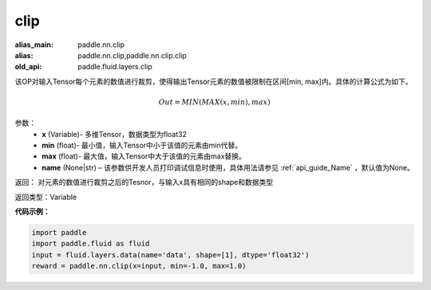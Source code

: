 .. _cn_api_fluid_layers_clip:

clip
-------------------------------

.. py:function:: paddle.fluid.layers.clip(x, min, max, name=None)

:alias_main: paddle.nn.clip
:alias: paddle.nn.clip,paddle.nn.clip.clip
:old_api: paddle.fluid.layers.clip



该OP对输入Tensor每个元素的数值进行裁剪，使得输出Tensor元素的数值被限制在区间[min, max]内。具体的计算公式为如下。

.. math::

  Out = MIN(MAX(x,min),max)



参数：
        - **x** (Variable)- 多维Tensor，数据类型为float32
        - **min** (float)- 最小值，输入Tensor中小于该值的元素由min代替。
        - **max** (float)- 最大值，输入Tensor中大于该值的元素由max替换。
        - **name** (None|str) – 该参数供开发人员打印调试信息时使用，具体用法请参见 :ref:`api_guide_Name` ，默认值为None。

返回：  对元素的数值进行裁剪之后的Tesnor，与输入x具有相同的shape和数据类型

返回类型：Variable

**代码示例：**

.. code-block:: python

    import paddle
    import paddle.fluid as fluid
    input = fluid.layers.data(name='data', shape=[1], dtype='float32')
    reward = paddle.nn.clip(x=input, min=-1.0, max=1.0)

